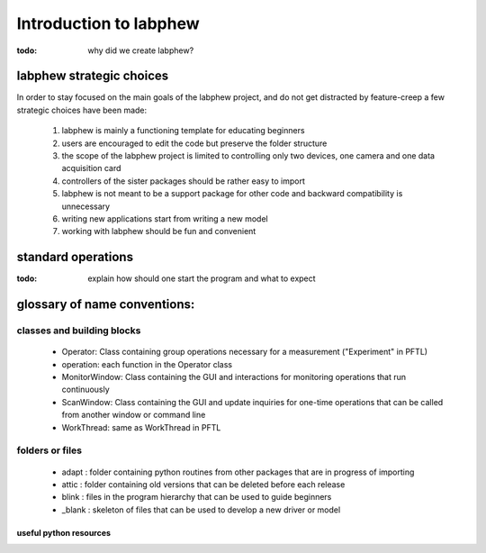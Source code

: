 ***********************
Introduction to labphew
***********************

:todo: why did we create labphew?

labphew strategic choices
-------------------------

In order to stay focused on the main goals of the labphew project, and do not get distracted by
feature-creep a few strategic choices have been made:

    1. labphew is mainly a functioning template for educating beginners
    2. users are encouraged to edit the code but preserve the folder structure
    3. the scope of the labphew project is limited to controlling only two devices, one camera and one data acquisition card
    4. controllers of the sister packages should be rather easy to import
    5. labphew is not meant to be a support package for other code and backward compatibility is unnecessary
    6. writing new applications start from writing a new model
    7. working with labphew should be fun and convenient

standard operations
-------------------

:todo: explain how should one start the program and what to expect

glossary of name conventions:
-----------------------------

classes and building blocks
^^^^^^^^^^^^^^^^^^^^^^^^^^^^^

    * Operator: Class containing group operations necessary for a measurement ("Experiment" in PFTL)
    * operation: each function in the Operator class
    * MonitorWindow: Class containing the GUI and interactions for monitoring operations that run continuously
    * ScanWindow: Class containing the GUI and update inquiries for one-time operations that can be called from another window or command line
    * WorkThread: same as WorkThread in PFTL

folders or files
^^^^^^^^^^^^^^^^^

    * adapt : folder containing python routines from other packages that are in progress of importing
    * attic : folder containing old versions that can be deleted before each release
    * blink : files in the program hierarchy that can be used to guide beginners
    * _blank : skeleton of files that can be used to develop a new driver or model


useful python resources
=======================